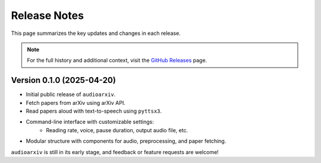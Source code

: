 Release Notes
=============

This page summarizes the key updates and changes in each release.

.. note::

   For the full history and additional context, visit the
   `GitHub Releases <https://github.com/isaac-cf-wong/audioarxiv/releases>`_ page.

Version 0.1.0 (2025-04-20)
--------------------------

- Initial public release of ``audioarxiv``.
- Fetch papers from arXiv using arXiv API.
- Read papers aloud with text-to-speech using ``pyttsx3``.
- Command-line interface with customizable settings:
   - Reading rate, voice, pause duration, output audio file, etc.
- Modular structure with components for audio, preprocessing, and paper fetching.

``audioarxiv`` is still in its early stage, and feedback or feature requests are welcome!
